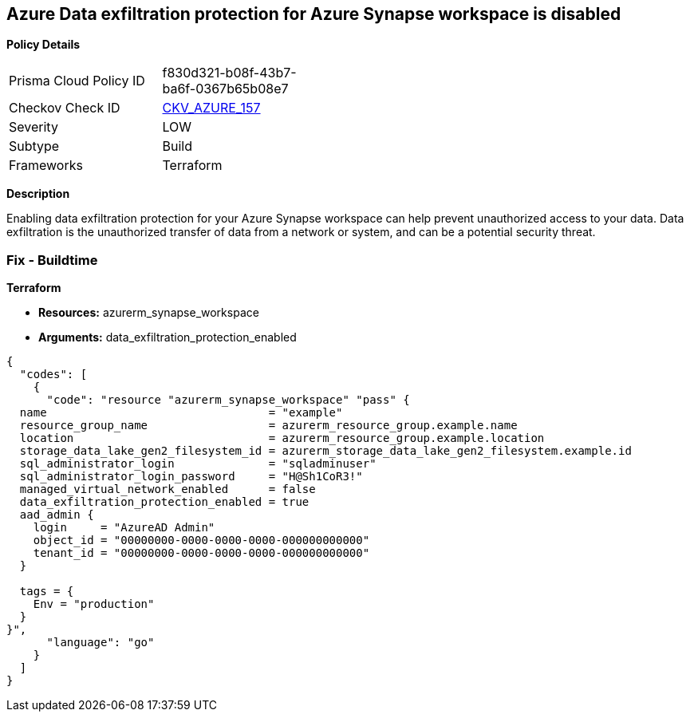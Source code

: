 == Azure Data exfiltration protection for Azure Synapse workspace is disabled


*Policy Details* 

[width=45%]
[cols="1,1"]
|=== 
|Prisma Cloud Policy ID 
| f830d321-b08f-43b7-ba6f-0367b65b08e7

|Checkov Check ID 
| https://github.com/bridgecrewio/checkov/tree/master/checkov/terraform/checks/resource/azure/SynapseWorkspaceEnablesDataExfilProtection.py[CKV_AZURE_157]

|Severity
|LOW

|Subtype
|Build

|Frameworks
|Terraform

|=== 



*Description* 


Enabling data exfiltration protection for your Azure Synapse workspace can help prevent unauthorized access to your data.
Data exfiltration is the unauthorized transfer of data from a network or system, and can be a potential security threat.

=== Fix - Buildtime


*Terraform* 


* *Resources:* azurerm_synapse_workspace
* *Arguments:* data_exfiltration_protection_enabled


[source,go]
----
{
  "codes": [
    {
      "code": "resource "azurerm_synapse_workspace" "pass" {
  name                                 = "example"
  resource_group_name                  = azurerm_resource_group.example.name
  location                             = azurerm_resource_group.example.location
  storage_data_lake_gen2_filesystem_id = azurerm_storage_data_lake_gen2_filesystem.example.id
  sql_administrator_login              = "sqladminuser"
  sql_administrator_login_password     = "H@Sh1CoR3!"
  managed_virtual_network_enabled      = false
  data_exfiltration_protection_enabled = true
  aad_admin {
    login     = "AzureAD Admin"
    object_id = "00000000-0000-0000-0000-000000000000"
    tenant_id = "00000000-0000-0000-0000-000000000000"
  }

  tags = {
    Env = "production"
  }
}",
      "language": "go"
    }
  ]
}
----
